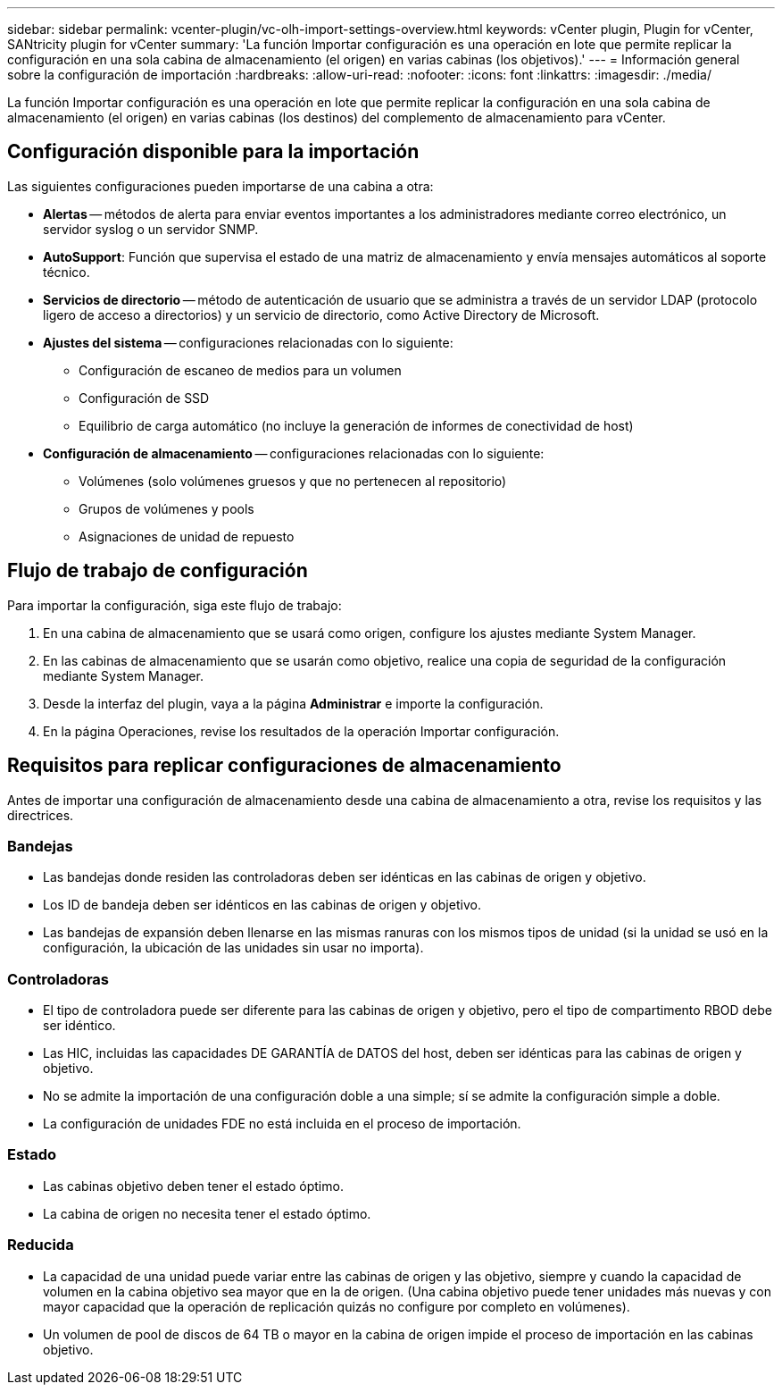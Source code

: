 ---
sidebar: sidebar 
permalink: vcenter-plugin/vc-olh-import-settings-overview.html 
keywords: vCenter plugin, Plugin for vCenter, SANtricity plugin for vCenter 
summary: 'La función Importar configuración es una operación en lote que permite replicar la configuración en una sola cabina de almacenamiento (el origen) en varias cabinas (los objetivos).' 
---
= Información general sobre la configuración de importación
:hardbreaks:
:allow-uri-read: 
:nofooter: 
:icons: font
:linkattrs: 
:imagesdir: ./media/


[role="lead"]
La función Importar configuración es una operación en lote que permite replicar la configuración en una sola cabina de almacenamiento (el origen) en varias cabinas (los destinos) del complemento de almacenamiento para vCenter.



== Configuración disponible para la importación

Las siguientes configuraciones pueden importarse de una cabina a otra:

* *Alertas* -- métodos de alerta para enviar eventos importantes a los administradores mediante correo electrónico, un servidor syslog o un servidor SNMP.
* *AutoSupport*: Función que supervisa el estado de una matriz de almacenamiento y envía mensajes automáticos al soporte técnico.
* *Servicios de directorio* -- método de autenticación de usuario que se administra a través de un servidor LDAP (protocolo ligero de acceso a directorios) y un servicio de directorio, como Active Directory de Microsoft.
* *Ajustes del sistema* -- configuraciones relacionadas con lo siguiente:
+
** Configuración de escaneo de medios para un volumen
** Configuración de SSD
** Equilibrio de carga automático (no incluye la generación de informes de conectividad de host)


* *Configuración de almacenamiento* -- configuraciones relacionadas con lo siguiente:
+
** Volúmenes (solo volúmenes gruesos y que no pertenecen al repositorio)
** Grupos de volúmenes y pools
** Asignaciones de unidad de repuesto






== Flujo de trabajo de configuración

Para importar la configuración, siga este flujo de trabajo:

. En una cabina de almacenamiento que se usará como origen, configure los ajustes mediante System Manager.
. En las cabinas de almacenamiento que se usarán como objetivo, realice una copia de seguridad de la configuración mediante System Manager.
. Desde la interfaz del plugin, vaya a la página *Administrar* e importe la configuración.
. En la página Operaciones, revise los resultados de la operación Importar configuración.




== Requisitos para replicar configuraciones de almacenamiento

Antes de importar una configuración de almacenamiento desde una cabina de almacenamiento a otra, revise los requisitos y las directrices.



=== Bandejas

* Las bandejas donde residen las controladoras deben ser idénticas en las cabinas de origen y objetivo.
* Los ID de bandeja deben ser idénticos en las cabinas de origen y objetivo.
* Las bandejas de expansión deben llenarse en las mismas ranuras con los mismos tipos de unidad (si la unidad se usó en la configuración, la ubicación de las unidades sin usar no importa).




=== Controladoras

* El tipo de controladora puede ser diferente para las cabinas de origen y objetivo, pero el tipo de compartimento RBOD debe ser idéntico.
* Las HIC, incluidas las capacidades DE GARANTÍA de DATOS del host, deben ser idénticas para las cabinas de origen y objetivo.
* No se admite la importación de una configuración doble a una simple; sí se admite la configuración simple a doble.
* La configuración de unidades FDE no está incluida en el proceso de importación.




=== Estado

* Las cabinas objetivo deben tener el estado óptimo.
* La cabina de origen no necesita tener el estado óptimo.




=== Reducida

* La capacidad de una unidad puede variar entre las cabinas de origen y las objetivo, siempre y cuando la capacidad de volumen en la cabina objetivo sea mayor que en la de origen. (Una cabina objetivo puede tener unidades más nuevas y con mayor capacidad que la operación de replicación quizás no configure por completo en volúmenes).
* Un volumen de pool de discos de 64 TB o mayor en la cabina de origen impide el proceso de importación en las cabinas objetivo.

